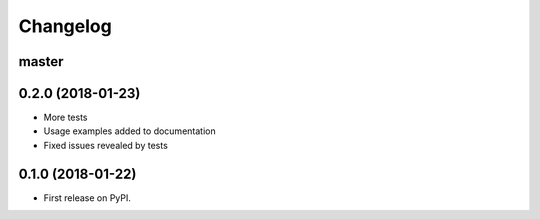 
Changelog
=========

master
------

0.2.0 (2018-01-23)
------------------

* More tests
* Usage examples added to documentation
* Fixed issues revealed by tests

0.1.0 (2018-01-22)
------------------

* First release on PyPI.
